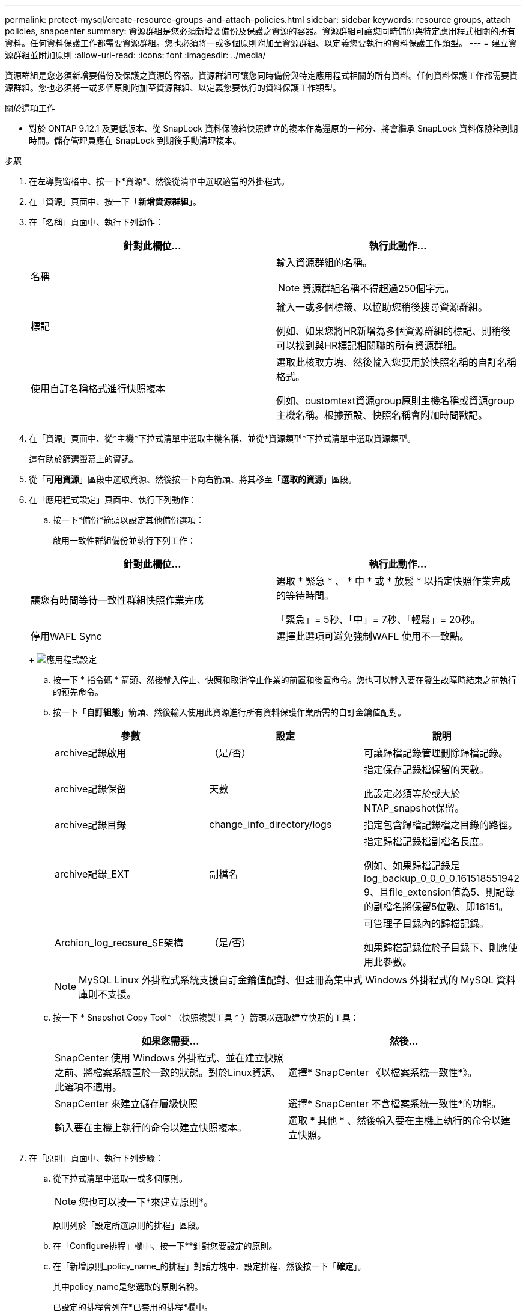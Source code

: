 ---
permalink: protect-mysql/create-resource-groups-and-attach-policies.html 
sidebar: sidebar 
keywords: resource groups, attach policies, snapcenter 
summary: 資源群組是您必須新增要備份及保護之資源的容器。資源群組可讓您同時備份與特定應用程式相關的所有資料。任何資料保護工作都需要資源群組。您也必須將一或多個原則附加至資源群組、以定義您要執行的資料保護工作類型。 
---
= 建立資源群組並附加原則
:allow-uri-read: 
:icons: font
:imagesdir: ../media/


[role="lead"]
資源群組是您必須新增要備份及保護之資源的容器。資源群組可讓您同時備份與特定應用程式相關的所有資料。任何資料保護工作都需要資源群組。您也必須將一或多個原則附加至資源群組、以定義您要執行的資料保護工作類型。

.關於這項工作
* 對於 ONTAP 9.12.1 及更低版本、從 SnapLock 資料保險箱快照建立的複本作為還原的一部分、將會繼承 SnapLock 資料保險箱到期時間。儲存管理員應在 SnapLock 到期後手動清理複本。


.步驟
. 在左導覽窗格中、按一下*資源*、然後從清單中選取適當的外掛程式。
. 在「資源」頁面中、按一下「*新增資源群組*」。
. 在「名稱」頁面中、執行下列動作：
+
|===
| 針對此欄位... | 執行此動作... 


 a| 
名稱
 a| 
輸入資源群組的名稱。


NOTE: 資源群組名稱不得超過250個字元。



 a| 
標記
 a| 
輸入一或多個標籤、以協助您稍後搜尋資源群組。

例如、如果您將HR新增為多個資源群組的標記、則稍後可以找到與HR標記相關聯的所有資源群組。



 a| 
使用自訂名稱格式進行快照複本
 a| 
選取此核取方塊、然後輸入您要用於快照名稱的自訂名稱格式。

例如、customtext資源group原則主機名稱或資源group主機名稱。根據預設、快照名稱會附加時間戳記。

|===
. 在「資源」頁面中、從*主機*下拉式清單中選取主機名稱、並從*資源類型*下拉式清單中選取資源類型。
+
這有助於篩選螢幕上的資訊。

. 從「*可用資源*」區段中選取資源、然後按一下向右箭頭、將其移至「*選取的資源*」區段。
. 在「應用程式設定」頁面中、執行下列動作：
+
.. 按一下*備份*箭頭以設定其他備份選項：
+
啟用一致性群組備份並執行下列工作：

+
|===
| 針對此欄位... | 執行此動作... 


 a| 
讓您有時間等待一致性群組快照作業完成
 a| 
選取 * 緊急 * 、 * 中 * 或 * 放鬆 * 以指定快照作業完成的等待時間。

「緊急」= 5秒、「中」= 7秒、「輕鬆」= 20秒。



 a| 
停用WAFL Sync
 a| 
選擇此選項可避免強制WAFL 使用不一致點。

|===
+
image:../media/application_settings.gif["應用程式設定"]

.. 按一下 * 指令碼 * 箭頭、然後輸入停止、快照和取消停止作業的前置和後置命令。您也可以輸入要在發生故障時結束之前執行的預先命令。
.. 按一下「*自訂組態*」箭頭、然後輸入使用此資源進行所有資料保護作業所需的自訂金鑰值配對。
+
|===
| 參數 | 設定 | 說明 


 a| 
archive記錄啟用
 a| 
（是/否）
 a| 
可讓歸檔記錄管理刪除歸檔記錄。



 a| 
archive記錄保留
 a| 
天數
 a| 
指定保存記錄檔保留的天數。

此設定必須等於或大於NTAP_snapshot保留。



 a| 
archive記錄目錄
 a| 
change_info_directory/logs
 a| 
指定包含歸檔記錄檔之目錄的路徑。



 a| 
archive記錄_EXT
 a| 
副檔名
 a| 
指定歸檔記錄檔副檔名長度。

例如、如果歸檔記錄是log_backup_0_0_0_0.161518551942 9、且file_extension值為5、則記錄的副檔名將保留5位數、即16151。



 a| 
Archion_log_recsure_SE架構
 a| 
（是/否）
 a| 
可管理子目錄內的歸檔記錄。

如果歸檔記錄位於子目錄下、則應使用此參數。

|===
+

NOTE: MySQL Linux 外掛程式系統支援自訂金鑰值配對、但註冊為集中式 Windows 外掛程式的 MySQL 資料庫則不支援。

.. 按一下 * Snapshot Copy Tool* （快照複製工具 * ）箭頭以選取建立快照的工具：
+
|===
| 如果您需要... | 然後... 


 a| 
SnapCenter 使用 Windows 外掛程式、並在建立快照之前、將檔案系統置於一致的狀態。對於Linux資源、此選項不適用。
 a| 
選擇* SnapCenter 《以檔案系統一致性*》。



 a| 
SnapCenter 來建立儲存層級快照
 a| 
選擇* SnapCenter 不含檔案系統一致性*的功能。



 a| 
輸入要在主機上執行的命令以建立快照複本。
 a| 
選取 * 其他 * 、然後輸入要在主機上執行的命令以建立快照。

|===


. 在「原則」頁面中、執行下列步驟：
+
.. 從下拉式清單中選取一或多個原則。
+

NOTE: 您也可以按一下*來建立原則image:../media/add_policy_from_resourcegroup.gif[""]*。

+
原則列於「設定所選原則的排程」區段。

.. 在「Configure排程」欄中、按一下*image:../media/add_policy_from_resourcegroup.gif[""]*針對您要設定的原則。
.. 在「新增原則_policy_name_的排程」對話方塊中、設定排程、然後按一下「*確定*」。
+
其中policy_name是您選取的原則名稱。

+
已設定的排程會列在*已套用的排程*欄中。

+
第三方備份排程與SnapCenter 不支援的備份排程重疊時、將不受支援。



. 在「通知」頁面的*電子郵件喜好設定*下拉式清單中、選取您要傳送電子郵件的案例。
+
您也必須指定寄件者和接收者的電子郵件地址、以及電子郵件的主旨。必須在*設定*>*全域設定*中設定SMTP伺服器。

. 檢閱摘要、然後按一下「*完成*」。

